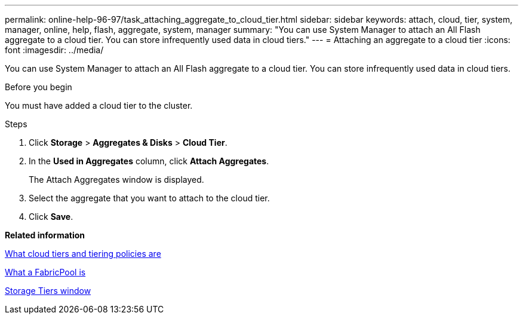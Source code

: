 ---
permalink: online-help-96-97/task_attaching_aggregate_to_cloud_tier.html
sidebar: sidebar
keywords: attach, cloud, tier, system, manager, online, help, flash, aggregate, system, manager
summary: "You can use System Manager to attach an All Flash aggregate to a cloud tier. You can store infrequently used data in cloud tiers."
---
= Attaching an aggregate to a cloud tier
:icons: font
:imagesdir: ../media/

[.lead]
You can use System Manager to attach an All Flash aggregate to a cloud tier. You can store infrequently used data in cloud tiers.

.Before you begin

You must have added a cloud tier to the cluster.

.Steps

. Click *Storage* > *Aggregates & Disks* > *Cloud Tier*.
. In the *Used in Aggregates* column, click *Attach Aggregates*.
+
The Attach Aggregates window is displayed.

. Select the aggregate that you want to attach to the cloud tier.
. Click *Save*.

*Related information*

xref:concept_what_cloud_tiers_tiering_policies_are.adoc[What cloud tiers and tiering policies are]

xref:concept_what_fabricpool_is.adoc[What a FabricPool is]

xref:reference_storage_tiers_window.adoc[Storage Tiers window]
